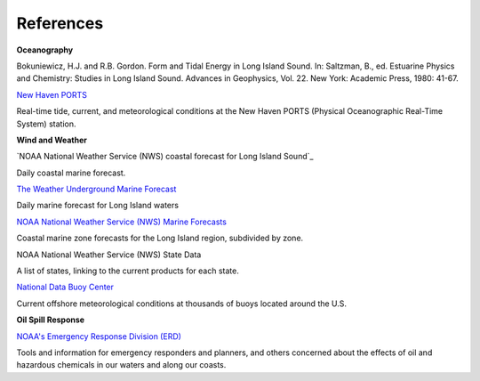References
==========================================


**Oceanography**

Bokuniewicz, H.J. and R.B. Gordon. Form and Tidal Energy in Long Island Sound. In: Saltzman, B., ed. Estuarine Physics and Chemistry: Studies in Long Island Sound. Advances in Geophysics, Vol. 22. New York: Academic Press, 1980: 41-67.


.. _New Haven PORTS: http://tidesandcurrents.noaa.gov/ports/index.shtml?port=nh
`New Haven PORTS`_

Real-time tide, current, and meteorological conditions at the New Haven PORTS (Physical Oceanographic Real-Time System) station.


**Wind and Weather**

.. _coastal forecast for Long Island Sound: http://weather.noaa.gov/pub/data/forecasts/marine/coastal/an/anz330.txt
`NOAA National Weather Service (NWS) coastal forecast for Long Island Sound`_

Daily coastal marine forecast.


.. _The Weather Underground Marine Forecast: http://www.wunderground.com/MAR/AN/330.html
`The Weather Underground Marine Forecast`_

Daily marine forecast for Long Island waters


.. _NOAA National Weather Service (NWS) Marine Forecasts: http://www.nws.noaa.gov/om/marine/zone/east/okxmz.htm
`NOAA National Weather Service (NWS) Marine Forecasts`_

Coastal marine zone forecasts for the Long Island region, subdivided by zone.


.. _NOAA National Weather Service (NWS) State Data: http://www.weather.gov/view/states.php
NOAA National Weather Service (NWS) State Data

A list of states, linking to the current products for each state.


.. _National Data Buoy Center: http://www.ndbc.noaa.gov/
`National Data Buoy Center`_

Current offshore meteorological conditions at thousands of buoys located around the U.S.


**Oil Spill Response**

.. _NOAA's Emergency Response Division (ERD): http://response.restoration.noaa.gov
`NOAA's Emergency Response Division (ERD)`_

Tools and information for emergency responders and planners, and others concerned about the effects of oil and hazardous chemicals in our waters and along our coasts.